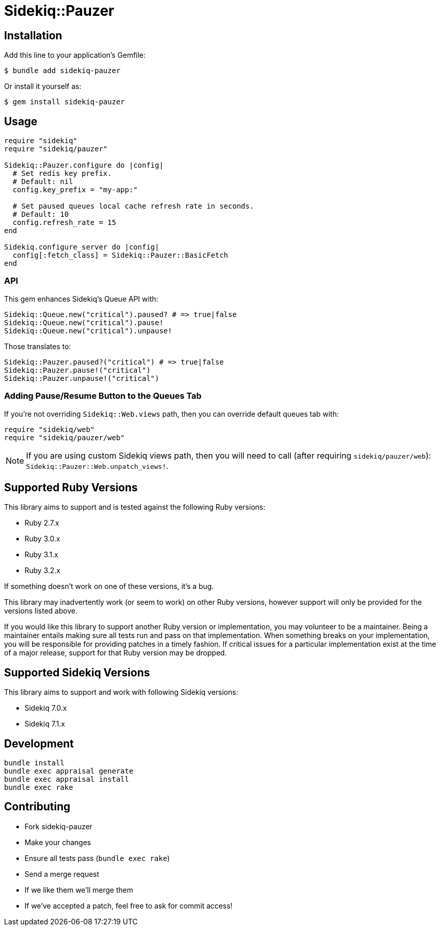 = Sidekiq::Pauzer


== Installation

Add this line to your application's Gemfile:

    $ bundle add sidekiq-pauzer

Or install it yourself as:

    $ gem install sidekiq-pauzer


== Usage

[source, ruby]
----
require "sidekiq"
require "sidekiq/pauzer"

Sidekiq::Pauzer.configure do |config|
  # Set redis key prefix.
  # Default: nil
  config.key_prefix = "my-app:"

  # Set paused queues local cache refresh rate in seconds.
  # Default: 10
  config.refresh_rate = 15
end

Sidekiq.configure_server do |config|
  config[:fetch_class] = Sidekiq::Pauzer::BasicFetch
end
----

=== API

This gem enhances Sidekiq's Queue API with:

[source, ruby]
----
Sidekiq::Queue.new("critical").paused? # => true|false
Sidekiq::Queue.new("critical").pause!
Sidekiq::Queue.new("critical").unpause!
----

Those translates to:

[source, ruby]
----
Sidekiq::Pauzer.paused?("critical") # => true|false
Sidekiq::Pauzer.pause!("critical")
Sidekiq::Pauzer.unpause!("critical")
----

=== Adding Pause/Resume Button to the Queues Tab

If you're not overriding `Sidekiq::Web.views` path, then you can override
default queues tab with:

[source, ruby]
----
require "sidekiq/web"
require "sidekiq/pauzer/web"
----

NOTE: If you are using custom Sidekiq views path, then you will need to call
  (after requiring `sidekiq/pauzer/web`): `Sidekiq::Pauzer::Web.unpatch_views!`.


== Supported Ruby Versions

This library aims to support and is tested against the following Ruby versions:

* Ruby 2.7.x
* Ruby 3.0.x
* Ruby 3.1.x
* Ruby 3.2.x

If something doesn't work on one of these versions, it's a bug.

This library may inadvertently work (or seem to work) on other Ruby versions,
however support will only be provided for the versions listed above.

If you would like this library to support another Ruby version or
implementation, you may volunteer to be a maintainer. Being a maintainer
entails making sure all tests run and pass on that implementation. When
something breaks on your implementation, you will be responsible for providing
patches in a timely fashion. If critical issues for a particular implementation
exist at the time of a major release, support for that Ruby version may be
dropped.


== Supported Sidekiq Versions

This library aims to support and work with following Sidekiq versions:

* Sidekiq 7.0.x
* Sidekiq 7.1.x


== Development

  bundle install
  bundle exec appraisal generate
  bundle exec appraisal install
  bundle exec rake


== Contributing

* Fork sidekiq-pauzer
* Make your changes
* Ensure all tests pass (`bundle exec rake`)
* Send a merge request
* If we like them we'll merge them
* If we've accepted a patch, feel free to ask for commit access!
